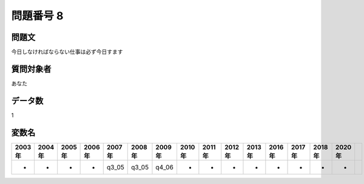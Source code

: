 ====================================================================================================
問題番号 8
====================================================================================================



.. rst-class:: question
問題文
==================


今日しなければならない仕事は必ず今日すます







.. rst-class:: target
質問対象者
==================

あなた




.. rst-class:: question
データ数
==================


1




.. rst-class:: value_name
変数名
==================

.. csv-table::
   :header: 2003年 ,2004年 ,2005年 ,2006年 ,2007年 ,2008年 ,2009年 ,2010年 ,2011年 ,2012年 ,2013年 ,2016年 ,2017年 ,2018年 ,2020年

     -,  -,  -,  -,  q3_05,  q3_05,  q4_06,  -,  -,  -,  -,  -,  -,  -,  -,
